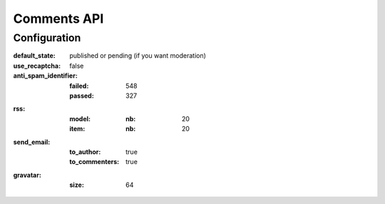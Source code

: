 
Comments API
############

.. php:namespace:: Nos\Comments

.. php:class:: Api




Configuration
*************

:default_state: published or pending (if you want moderation)
:use_recaptcha: false
:anti_spam_identifier:
    :failed: 548
    :passed:  327
:rss:
    :model:
        :nb: 20
    :item:
        :nb: 20
:send_email:
    :to_author: true
    :to_commenters: true
:gravatar:
    :size: 64

